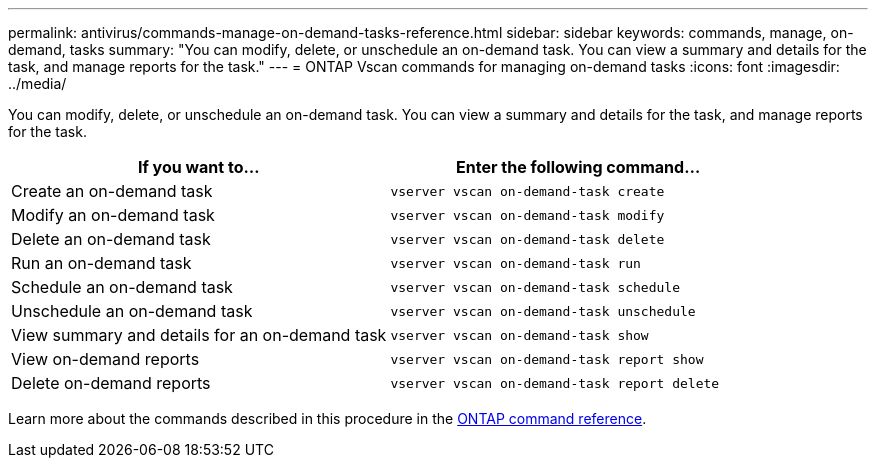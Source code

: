 ---
permalink: antivirus/commands-manage-on-demand-tasks-reference.html
sidebar: sidebar
keywords: commands, manage, on-demand, tasks
summary: "You can modify, delete, or unschedule an on-demand task. You can view a summary and details for the task, and manage reports for the task."
---
= ONTAP Vscan commands for managing on-demand tasks
:icons: font
:imagesdir: ../media/

[.lead]
You can modify, delete, or unschedule an on-demand task. You can view a summary and details for the task, and manage reports for the task.

|===
h| If you want to... h| Enter the following command...
a|
Create an on-demand task
a|
`vserver vscan on-demand-task create`
a|
Modify an on-demand task
a|
`vserver vscan on-demand-task modify`
a|
Delete an on-demand task
a|
`vserver vscan on-demand-task delete`
a|
Run an on-demand task
a|
`vserver vscan on-demand-task run`
a|
Schedule an on-demand task
a|
`vserver vscan on-demand-task schedule`
a|
Unschedule an on-demand task
a|
`vserver vscan on-demand-task unschedule`
a|
View summary and details for an on-demand task
a|
`vserver vscan on-demand-task show`
a|
View on-demand reports
a|
`vserver vscan on-demand-task report show`
a|
Delete on-demand reports
a|
`vserver vscan on-demand-task report delete`
|===

Learn more about the commands described in this procedure in the link:https://docs.netapp.com/us-en/ontap-cli/[ONTAP command reference^].

// 2025 June 17, ONTAPDOC-3078
// 2025 Jan 10, ONTAPDOC-2569
// 2023 May 09, vscan-overview-update
